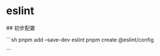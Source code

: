 * eslint
:PROPERTIES:
:CUSTOM_ID: eslint
:END:
​## 初步配置

```sh pnpm add --save-dev eslint pnpm create @eslint/config

```

